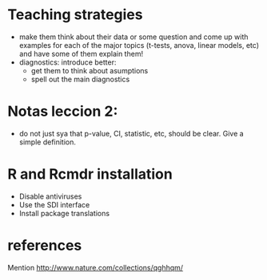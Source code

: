 * Teaching strategies
  - make them think about their data or some question and come up with
    examples for each of the major topics (t-tests, anova, linear models,
    etc) and have some of them explain them!
  - diagnostics: introduce better:
    - get them to think about asumptions
    - spell out the main diagnostics

* Notas leccion 2: 
  - do not just sya that p-value, CI, statistic, etc, should be
    clear. Give a simple definition.
* R and Rcmdr installation
  - Disable antiviruses
  - Use the SDI interface
  - Install package translations
* references
  Mention http://www.nature.com/collections/qghhqm/
